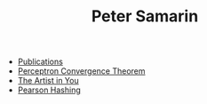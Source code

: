 #+STARTUP: overview
#+COLUMNS: %80ITEM  %7CLOCKSUM(Clocked) %5TODO(State)
#+TITLE:   Peter Samarin
#+AUTHOR:  Peter Samarin
#+EMAIL:   peter.samarin@gmail.com
#+DESCRIPTION: 
#+KEYWORDS: 
#+LANGUAGE: en
#+OPTIONS: H:3 num:nil toc:nil  \n:nil @:t ::t |:t ^:t -:t f:t *:t <:nil
#+OPTIONS: TeX:t LaTeX:t skip:nil d:t todo:nil pri:nil
#+OPTIONS: tags:not-in-toc
#+OPTIONS: creator:nil author:nil email:nil date:nil title:nil
#+HTML_HTML5_FANCY: t


- [[file:./publications.org][Publications]]
- [[file:blog/perceptron.org][Perceptron Convergence Theorem]]
- [[file:blog/the-artist-in-you.org][The Artist in You]]
- [[file:blog/pearson-hashing.org][Pearson Hashing]]
# - [[file:blog/n-armed-bandits.org][N-Armed Bandits]]
